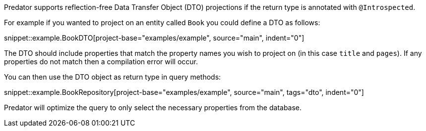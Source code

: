 Predator supports reflection-free Data Transfer Object (DTO) projections if the return type is annotated with `@Introspected`.

For example if you wanted to project on an entity called `Book` you could define a DTO as follows:

snippet::example.BookDTO[project-base="examples/example", source="main", indent="0"]

The DTO should include properties that match the property names you wish to project on (in this case `title` and `pages`). If any properties do not match then a compilation error will occur.

You can then use the DTO object as return type in query methods:

snippet::example.BookRepository[project-base="examples/example", source="main", tags="dto", indent="0"]

Predator will optimize the query to only select the necessary properties from the database.

